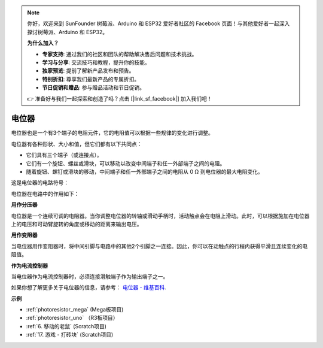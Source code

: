 .. note::

    你好，欢迎来到 SunFounder 树莓派、Arduino 和 ESP32 爱好者社区的 Facebook 页面！与其他爱好者一起深入探讨树莓派、Arduino 和 ESP32。

    **为什么加入？**

    - **专家支持**: 通过我们的社区和团队的帮助解决售后问题和技术挑战。
    - **学习与分享**: 交流技巧和教程，提升你的技能。
    - **独家预览**: 提前了解新产品发布和预告。
    - **特别折扣**: 尊享我们最新产品的专属折扣。
    - **节日促销和赠品**: 参与赠品活动和节日促销。

    👉 准备好与我们一起探索和创造了吗？点击 [|link_sf_facebook|] 加入我们吧！

电位器
===============

.. image:: img/potentiometer.png
    :align: center
    :width: 150

电位器也是一个有3个端子的电阻元件，它的电阻值可以根据一些规律的变化进行调整。

电位器有各种形状、大小和值，但它们都有以下共同点：

* 它们具有三个端子（或连接点）。
* 它们有一个旋钮、螺丝或滑块，可以移动以改变中间端子和任一外部端子之间的电阻。
* 随着旋钮、螺钉或滑块的移动，中间端子和任一外部端子之间的电阻从 0 Ω 到电位器的最大电阻变化。

这是电位器的电路符号：

.. image:: img/potentiometer_symbol.png
    :align: center
    :width: 400


电位器在电路中的作用如下：

**用作分压器**

电位器是一个连续可调的电阻器。当你调整电位器的转轴或滑动手柄时，活动触点会在电阻上滑动。此时，可以根据施加在电位器上的电压和可动臂旋转的角度或移动的距离来输出电压。

**用作变阻器**

当电位器用作变阻器时，将中间引脚与电路中的其他2个引脚之一连接。因此，你可以在动触点的行程内获得平滑且连续变化的电阻值。

**作为电流控制器**

当电位器作为电流控制器时，必须连接滑触端子作为输出端子之一。

如果你想了解更多关于电位器的信息，请参考： `电位器 - 维基百科 <https://en.wikipedia.org/wiki/Potentiometer.>`_.

**示例**

* :ref:`photoresistor_mega` (Mega板项目)
* :ref:`photoresistor_uno` （R3板项目）
* :ref:`6. 移动的老鼠` (Scratch项目)
* :ref:`17. 游戏 - 打砖块` (Scratch项目)





